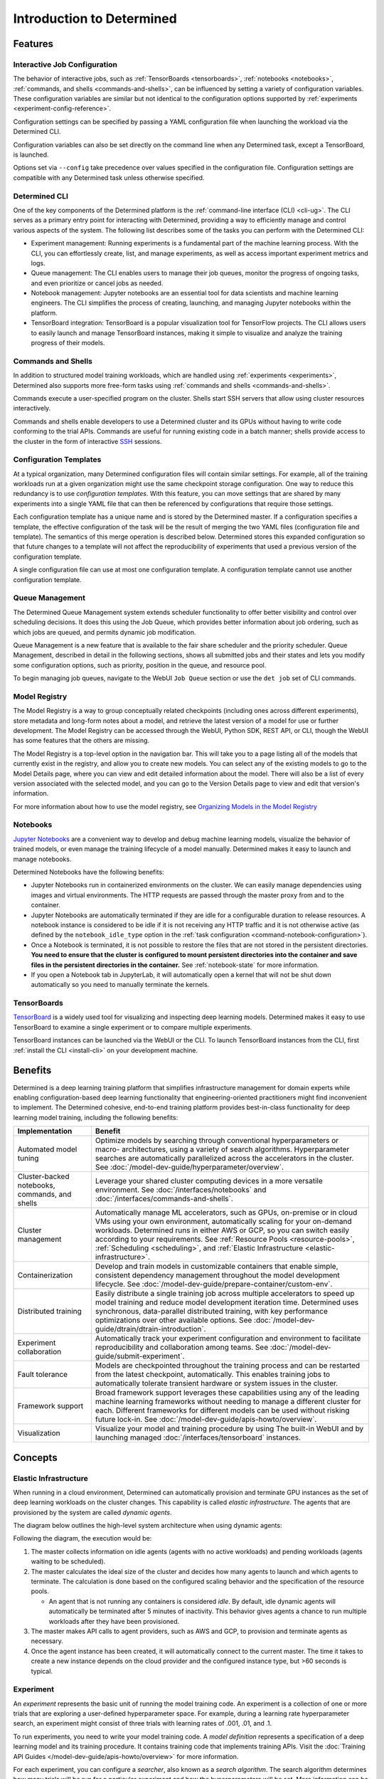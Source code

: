 ############################
 Introduction to Determined
############################

.. _features:

**********
 Features
**********

Interactive Job Configuration
=============================

The behavior of interactive jobs, such as :ref:`TensorBoards <tensorboards>`, :ref:`notebooks
<notebooks>`, :ref:`commands, and shells <commands-and-shells>`, can be influenced by setting a
variety of configuration variables. These configuration variables are similar but not identical to
the configuration options supported by :ref:`experiments <experiment-config-reference>`.

Configuration settings can be specified by passing a YAML configuration file when launching the
workload via the Determined CLI.

Configuration variables can also be set directly on the command line when any Determined task,
except a TensorBoard, is launched.

Options set via ``--config`` take precedence over values specified in the configuration file.
Configuration settings are compatible with any Determined task unless otherwise specified.

Determined CLI
==============

One of the key components of the Determined platform is the :ref:`command-line interface (CLI)
<cli-ug>`. The CLI serves as a primary entry point for interacting with Determined, providing a way
to efficiently manage and control various aspects of the system. The following list describes some
of the tasks you can perform with the Determined CLI:

-  Experiment management: Running experiments is a fundamental part of the machine learning process.
   With the CLI, you can effortlessly create, list, and manage experiments, as well as access
   important experiment metrics and logs.

-  Queue management: The CLI enables users to manage their job queues, monitor the progress of
   ongoing tasks, and even prioritize or cancel jobs as needed.

-  Notebook management: Jupyter notebooks are an essential tool for data scientists and machine
   learning engineers. The CLI simplifies the process of creating, launching, and managing Jupyter
   notebooks within the platform.

-  TensorBoard integration: TensorBoard is a popular visualization tool for TensorFlow projects. The
   CLI allows users to easily launch and manage TensorBoard instances, making it simple to visualize
   and analyze the training progress of their models.

Commands and Shells
===================

In addition to structured model training workloads, which are handled using :ref:`experiments
<experiments>`, Determined also supports more free-form tasks using :ref:`commands and shells
<commands-and-shells>`.

Commands execute a user-specified program on the cluster. Shells start SSH servers that allow using
cluster resources interactively.

Commands and shells enable developers to use a Determined cluster and its GPUs without having to
write code conforming to the trial APIs. Commands are useful for running existing code in a batch
manner; shells provide access to the cluster in the form of interactive `SSH
<https://en.wikipedia.org/wiki/SSH_(Secure_Shell)>`_ sessions.

Configuration Templates
=======================

At a typical organization, many Determined configuration files will contain similar settings. For
example, all of the training workloads run at a given organization might use the same checkpoint
storage configuration. One way to reduce this redundancy is to use *configuration templates*. With
this feature, you can move settings that are shared by many experiments into a single YAML file that
can then be referenced by configurations that require those settings.

Each configuration template has a unique name and is stored by the Determined master. If a
configuration specifies a template, the effective configuration of the task will be the result of
merging the two YAML files (configuration file and template). The semantics of this merge operation
is described below. Determined stores this expanded configuration so that future changes to a
template will not affect the reproducibility of experiments that used a previous version of the
configuration template.

A single configuration file can use at most one configuration template. A configuration template
cannot use another configuration template.

Queue Management
================

The Determined Queue Management system extends scheduler functionality to offer better visibility
and control over scheduling decisions. It does this using the Job Queue, which provides better
information about job ordering, such as which jobs are queued, and permits dynamic job modification.

Queue Management is a new feature that is available to the fair share scheduler and the priority
scheduler. Queue Management, described in detail in the following sections, shows all submitted jobs
and their states and lets you modify some configuration options, such as priority, position in the
queue, and resource pool.

To begin managing job queues, navigate to the WebUI ``Job Queue`` section or use the ``det job`` set
of CLI commands.

Model Registry
==============

The Model Registry is a way to group conceptually related checkpoints (including ones across
different experiments), store metadata and long-form notes about a model, and retrieve the latest
version of a model for use or further development. The Model Registry can be accessed through the
WebUI, Python SDK, REST API, or CLI, though the WebUI has some features that the others are missing.

The Model Registry is a top-level option in the navigation bar. This will take you to a page listing
all of the models that currently exist in the registry, and allow you to create new models. You can
select any of the existing models to go to the Model Details page, where you can view and edit
detailed information about the model. There will also be a list of every version associated with the
selected model, and you can go to the Version Details page to view and edit that version's
information.

For more information about how to use the model registry, see `Organizing Models in the Model
Registry <../post-training/model-registry.html>`_

Notebooks
=========

`Jupyter Notebooks <https://jupyter.org/>`__ are a convenient way to develop and debug machine
learning models, visualize the behavior of trained models, or even manage the training lifecycle of
a model manually. Determined makes it easy to launch and manage notebooks.

Determined Notebooks have the following benefits:

-  Jupyter Notebooks run in containerized environments on the cluster. We can easily manage
   dependencies using images and virtual environments. The HTTP requests are passed through the
   master proxy from and to the container.

-  Jupyter Notebooks are automatically terminated if they are idle for a configurable duration to
   release resources. A notebook instance is considered to be idle if it is not receiving any HTTP
   traffic and it is not otherwise active (as defined by the ``notebook_idle_type`` option in the
   :ref:`task configuration <command-notebook-configuration>`).

-  Once a Notebook is terminated, it is not possible to restore the files that are not stored in the
   persistent directories. **You need to ensure that the cluster is configured to mount persistent
   directories into the container and save files in the persistent directories in the container.**
   See :ref:`notebook-state` for more information.

-  If you open a Notebook tab in JupyterLab, it will automatically open a kernel that will not be
   shut down automatically so you need to manually terminate the kernels.

TensorBoards
============

`TensorBoard <https://www.tensorflow.org/tensorboard>`__ is a widely used tool for visualizing and
inspecting deep learning models. Determined makes it easy to use TensorBoard to examine a single
experiment or to compare multiple experiments.

TensorBoard instances can be launched via the WebUI or the CLI. To launch TensorBoard instances from
the CLI, first :ref:`install the CLI <install-cli>` on your development machine.

**********
 Benefits
**********

Determined is a deep learning training platform that simplifies infrastructure management for domain
experts while enabling configuration-based deep learning functionality that engineering-oriented
practitioners might find inconvenient to implement. The Determined cohesive, end-to-end training
platform provides best-in-class functionality for deep learning model training, including the
following benefits:

+------------------------------------------------+-----------------------------------------------------------+
| Implementation                                 | Benefit                                                   |
+================================================+===========================================================+
| Automated model tuning                         | Optimize models by searching through conventional         |
|                                                | hyperparameters or macro- architectures, using a variety  |
|                                                | of search algorithms. Hyperparameter searches are         |
|                                                | automatically parallelized across the accelerators in the |
|                                                | cluster. See                                              |
|                                                | :doc:`/model-dev-guide/hyperparameter/overview`.          |
+------------------------------------------------+-----------------------------------------------------------+
| Cluster-backed notebooks, commands, and shells | Leverage your shared cluster computing devices in a more  |
|                                                | versatile environment. See :doc:`/interfaces/notebooks`   |
|                                                | and :doc:`/interfaces/commands-and-shells`.               |
+------------------------------------------------+-----------------------------------------------------------+
| Cluster management                             | Automatically manage ML accelerators, such as GPUs,       |
|                                                | on-premise or in cloud VMs using your own environment,    |
|                                                | automatically scaling for your on-demand workloads.       |
|                                                | Determined runs in either AWS or GCP, so you can switch   |
|                                                | easily according to your requirements. See :ref:`Resource |
|                                                | Pools <resource-pools>`, :ref:`Scheduling <scheduling>`,  |
|                                                | and :ref:`Elastic Infrastructure                          |
|                                                | <elastic-infrastructure>`.                                |
+------------------------------------------------+-----------------------------------------------------------+
| Containerization                               | Develop and train models in customizable containers that  |
|                                                | enable simple, consistent dependency management           |
|                                                | throughout the model development lifecycle. See           |
|                                                | :doc:`/model-dev-guide/prepare-container/custom-env`.     |
+------------------------------------------------+-----------------------------------------------------------+
| Distributed training                           | Easily distribute a single training job across multiple   |
|                                                | accelerators to speed up model training and reduce model  |
|                                                | development iteration time. Determined uses synchronous,  |
|                                                | data-parallel distributed training, with key performance  |
|                                                | optimizations over other available options. See           |
|                                                | :doc:`/model-dev-guide/dtrain/dtrain-introduction`.       |
+------------------------------------------------+-----------------------------------------------------------+
| Experiment collaboration                       | Automatically track your experiment configuration and     |
|                                                | environment to facilitate reproducibility and             |
|                                                | collaboration among teams. See                            |
|                                                | :doc:`/model-dev-guide/submit-experiment`.                |
+------------------------------------------------+-----------------------------------------------------------+
| Fault tolerance                                | Models are checkpointed throughout the training process   |
|                                                | and can be restarted from the latest checkpoint,          |
|                                                | automatically. This enables training jobs to              |
|                                                | automatically tolerate transient hardware or system       |
|                                                | issues in the cluster.                                    |
+------------------------------------------------+-----------------------------------------------------------+
| Framework support                              | Broad framework support leverages these capabilities      |
|                                                | using any of the leading machine learning frameworks      |
|                                                | without needing to manage a different cluster for each.   |
|                                                | Different frameworks for different models can be used     |
|                                                | without risking future lock-in. See                       |
|                                                | :doc:`/model-dev-guide/apis-howto/overview`.              |
+------------------------------------------------+-----------------------------------------------------------+
| Visualization                                  | Visualize your model and training procedure by using The  |
|                                                | built-in WebUI and by launching managed                   |
|                                                | :doc:`/interfaces/tensorboard` instances.                 |
+------------------------------------------------+-----------------------------------------------------------+

**********
 Concepts
**********

.. _elastic-infrastructure:

Elastic Infrastructure
======================

When running in a cloud environment, Determined can automatically provision and terminate GPU
instances as the set of deep learning workloads on the cluster changes. This capability is called
*elastic infrastructure*. The agents that are provisioned by the system are called *dynamic agents*.

The diagram below outlines the high-level system architecture when using dynamic agents:

.. image:: /assets/images/det-arch-elastic-infra.png
   :alt: Determined AI system architecture when using dynamic agents

Following the diagram, the execution would be:

#. The master collects information on idle agents (agents with no active workloads) and pending
   workloads (agents waiting to be scheduled).

#. The master calculates the ideal size of the cluster and decides how many agents to launch and
   which agents to terminate. The calculation is done based on the configured scaling behavior and
   the specification of the resource pools.

   -  An agent that is not running any containers is considered *idle*. By default, idle dynamic
      agents will automatically be terminated after 5 minutes of inactivity. This behavior gives
      agents a chance to run multiple workloads after they have been provisioned.

#. The master makes API calls to agent providers, such as AWS and GCP, to provision and terminate
   agents as necessary.

#. Once the agent instance has been created, it will automatically connect to the current master.
   The time it takes to create a new instance depends on the cloud provider and the configured
   instance type, but >60 seconds is typical.

Experiment
==========

An *experiment* represents the basic unit of running the model training code. An experiment is a
collection of one or more trials that are exploring a user-defined hyperparameter space. For
example, during a learning rate hyperparameter search, an experiment might consist of three trials
with learning rates of .001, .01, and .1.

To run experiments, you need to write your model training code. A *model definition* represents a
specification of a deep learning model and its training procedure. It contains training code that
implements training APIs. Visit the :doc:`Training API Guides
</model-dev-guide/apis-howto/overview>` for more information.

For each experiment, you can configure a *searcher*, also known as a *search algorithm*. The search
algorithm determines how many trials will be run for a particular experiment and how the
hyperparameters will be set. More information can be found at
:doc:`/model-dev-guide/hyperparameter/overview`.

.. _resource-pools:

Resource Pools
==============

To run tasks such as experiments or notebooks, Determined needs to have resources (CPUs, GPUs) on
which to run the tasks. However, different tasks have different resource requirements and, given the
cost of GPU resources, it is important to choose the right resources for specific goals so that you
get the most value out of your money. For example, you may want to run your training on beefy V100
GPU machines, while you want your TensorBoards to run on cheap CPU machines with minimal resources.

Determined has the concept of a *resource pool*, which is a collection of identical resources that
are located physically close to each other. Determined allows you to configure your cluster to have
multiple resource pools and to assign tasks to a specific resource pool so that you can use
different sets of resources for different tasks. Each resource pool handles scheduling and instance
provisioning independently.

When you configure a cluster, you set which pool is the default for auxiliary tasks and which pool
is the default for compute tasks. CPU-only tasks such as TensorBoards will run on the default
auxiliary pool unless you specify that they should run in a different pool when launching the task.
Tasks that require a slot, such as experiments or GPU notebooks, will use the default compute pool
unless otherwise specified. For this reason it is recommended that you always create a cluster with
at least two pools, one with low-cost CPU instances for auxiliary tasks and one with GPU instances
for compute tasks. This is the default setup when launching a cluster on AWS or GCP using ``det
deploy``.

Here are some scenarios where it can be valuable to use multiple resource pools:

-  *Use GPU for training while using CPUs for TensorBoard.*

   You create one pool, ``aws-v100``, that provisions ``p3dn.24xlarge`` instances (large V100 EC2
   instances) and another pool, ``aws-cpu`` that provisions ``m5.large`` instances (small and cheap
   CPU instances). You train your experiments using the ``aws-v100`` pool, while you run your
   TensorBoards in the ``aws-cpu`` pool. When your experiments complete, the ``aws-v100 pool`` can
   scale down to zero to save money, but you can continue to run your TensorBoard. Without resource
   pools, you would have needed to keep a ``p3dn.24xlarge`` instance running to keep the TensorBoard
   alive. By default TensorBoard will always run on the default CPU pool.

-  *Use GPUs in different availability zones on AWS.*

   You have one pool ``aws-v100-us-east-1a`` that runs ``p3dn.24xlarge`` in the ``us-east-1a``
   availability zone and another pool ``aws-v100-us-east-1b`` that runs ``p3dn.24xlarge`` instances
   in the ``us-east-1b`` availability zone. You can launch an experiment into
   ``aws-v100-us-east-1a`` and, if AWS does not have sufficient ``p3dn.24xlarge`` capacity in that
   availability zone, you can launch the experiment in ``aws-v100-us-east-1b`` to check if that
   availability zone has capacity. Note that the "AWS does not have capacity" notification is only
   visible in the master logs, not on the experiment itself.

-  *Use spot/preemptible instances and fall back to on-demand if needed.*

   You have one pool ``aws-v100-spot`` that you use to try to run training on spot instances and
   another pool ``aws-v100-on-demand`` that you fall back to if AWS does not have enough spot
   capacity to run your job. Determined will not switch from spot to on-demand instances
   automatically, but by configuring resource pools appropriately, it should be easy for users to
   select the appropriate pool depending on the job they want to run and the current availability of
   spot instances in the AWS region they are using. For more information on using spot instances,
   refer to :ref:`aws-spot`.

-  *Use cheaper GPUs for prototyping on small datasets and expensive GPUs for training on full
   datasets.*

   You have one pool with less expensive GPUs that you use for initial prototyping on small data
   sets and another pool that you use for training more mature models on large datasets.

Limitations
-----------

Currently resource pools are completely independent from each other so it is not possible to launch
an experiment that tries to use one pool and then falls back to another one if a certain condition
is met. You will need to manually decide to shift an experiment from one pool to another.

A cluster is not currently allowed to have resource pools in multiple AWS/GCP regions or across
multiple cloud providers. If the master is running in one AWS/GCP region, all resource pools must
also be in that AWS/GCP region.

If you create a task that needs slots and specify a pool that will never have slots (i.e. a pool
with CPU-only instances), that task can never get scheduled. Currently that task will appear to be
PENDING permanently.

Set up Resource Pools
---------------------

Resource pools are configured using the :ref:`master configuration <master-config-reference>`. For
each resource pool, you can configure scheduler and provider information.

If you are using static resource pools and launching agents by hand, you will need to update the
:ref:`agent configuration <agent-config-reference>` to specify which resource pool the agent should
join.

Migrate to Resource Pools
-------------------------

Resource pools were introduced with Determined 0.14.0, resulting in changes to the :ref:`master
configuration <master-config-reference>` format.

Since the change is backwards-compatible, cluster configurations that use earlier formats (prior to
Determined 0.14.0) will still work. A configuration in the earlier format is interpreted as a
cluster with a single resource pool that is the default for both CPU and GPU tasks. To take full
advantage of resource pools, convert to the latest format. Converting is a simple process of moving
around and renaming a small number of top-level fields.

The earlier format had the top-level fields of ``scheduler`` and ``provisioner`` which set the
scheduler and provisioner settings for the cluster. By contrast, the latest format has the top-level
fields of ``resource_manager`` and ``resource_pools``. The ``resource_manager`` section is for
cluster level setting such as which pools should be used by default and the default scheduler
settings. The ``scheduler`` information is identical to the ``scheduler`` field in the legacy
format. The ``resource_pools`` section is a list of resource pools each of which has a name,
description and resource pool level settings. Each resource pool can be configured with a
``provider`` field that contains the same information as the ``provisioner`` field in the legacy
format. Each resource pool can also have a ``scheduler`` field that sets resource pool specific
scheduler settings. If the ``scheduler`` field is not set for a specific resource pool, the default
settings are used.

Note that defining resource pool-specific ``scheduler`` settings is all-or-nothing. If the
pool-specific ``scheduler`` field is blank, all scheduler settings will be inherited from the
settings defined in ``resource_manager.scheduler``. If any fields are set in the pool-specific
``scheduler`` section, no settings will be inherited from ``resource_manager.scheduler`` - you need
to redefine everything.

Here is an example master configuration illustrating the potential problem.

.. code:: yaml

   resource_manager:
     type: agent
     scheduler:
       type: round_robin
       fitting_policy: best
     default_aux_resource_pool: pool1
     default_compute_resource_pool: pool1

   resource_pools:
     - pool_name: pool1
       scheduler:
         fitting_policy: worst

This example sets the cluster-wide scheduler defaults to use a best-fit, round robin scheduler in
``resource_manager.scheduler``. The scheduler settings at the pool level for ``pool1`` are then
overwritten. Because ``scheduler.fitting_policy=worst`` is set, no settings are inherited from
``resource_manager.scheduler`` so pool1 uses a worst-fit, fair share scheduler because for a blank
``scheduler.type`` field, the default value is ``fair_share``.

If you want to have ``pool1`` use a worst-fit, round robin scheduler, you need to make sure you
redefine the scheduler type at the pool-specific level:

.. code:: yaml

   resource_manager:
     type: agent
     scheduler:
       type: round_robin
       fitting_policy: best
     default_aux_resource_pool: pool1
     default_compute_resource_pool: pool1

   resource_pools:
     - pool_name: pool1
       scheduler:
         type: round_robin
         fitting_policy: worst

Launch Tasks into Resource Pools
--------------------------------

When creating a task, the job configuration file has a section called "resources". You can set the
``resource_pool`` subfield to specify the ``resource_pool`` that a task should be launched into.

.. code:: yaml

   resources:
       resource_pool: pool1

If this field is not set, the task will be launched into one of the two default pools defined in the
:ref:`master configuration <master-config-reference>`. Experiments will be launched into the default
compute pool. TensorBoards will be launched into the default auxiliary pool. Commands, shells, and
notebooks that request a slot (which is the default behavior if the ``resources.slots`` field is not
set) will be launched into the default compute pool. Commands, shells, and notebooks that explicitly
request 0 slots (for example the "Launch CPU-only Notebook" button in the Web UI) will use the
auxiliary pool.

.. _scheduling:

Scheduling
==========

This document covers the supported scheduling policies. The first section describes the native
scheduling capabilities supported by Determined. The next section describes how Determined schedules
tasks when running on Kubernetes.

Native Scheduler
----------------

Administrators can configure the desired scheduler in master configuration file. It is also possible
to configure different scheduling behavior for different :ref:`resource pools <resource-pools>`.

Once the scheduling policy has been defined for the current master and/or resource pool, the
scheduling behavior of an individual task is influenced by several task configuration values:

-  For the fair-share scheduler, ``resources.weight`` lets users set the resource demand of a task
   relative to other tasks.
-  For the priority scheduler, ``resources.priority`` lets users assign a priority order to tasks.
-  Regardless of the scheduler, ``searcher.max_concurrent_trials`` lets users cap the number of
   slots that an ``adaptive_asha`` hyperparameter search experiment will request at any given time.

.. note::

   Zero-slot tasks (e.g., CPU-only notebooks, TensorBoards) are scheduled independently of tasks
   that require slots (e.g., experiments, GPU notebooks). The fair-share scheduler schedules
   zero-slot tasks on a FIFO basis. The priority scheduler schedules zero-slot tasks based on
   priority.

Fair-Share
^^^^^^^^^^

The master allocates cluster resources (*slots*) among the active experiments using a weighted
fair-share scheduling policy. Slots are divided among the active experiments according to the
*demand* (number of desired concurrent tasks) of each experiment. For instance, in an eight-GPU
cluster running two experiments with demands of ten and thirty, the scheduler assigns two slots and
six slots respectively. As new experiments become active or the resource demand of an active
experiment changes, the scheduler will adjust how slots are allocated to experiments as appropriate.

The behavior of the fair-share scheduler can be modified by changing the *weight* of a workload. A
workload demand for slots is multiplied by the workload weight for scheduling purposes. A workload
with a higher weight will be assigned proportionally more resources than a workload with lower
weight. The default weight is ``1``. For example, in the scenario above, if the weight of the first
experiment is set to 3 and the weight of the second experiment is set to 1, each experiment will be
assigned four slots.

Task Priority
^^^^^^^^^^^^^

The master allocates cluster resources (*slots*) to active tasks based on their *priority*.
High-priority tasks are preferred to low-priority tasks. Low-priority tasks will be preempted to
make space for pending high-priority tasks if possible. Tasks of equal priority are scheduled in the
order in which they were created.

By default, the priority scheduler does not use preemption. If preemption is enabled in the master
configuration file, when a higher priority task is pending and cannot be scheduled because no idle
resources are available, the scheduler will attempt to schedule it by preempting lower priority
tasks, starting with the task with the lowest priority. If there are no tasks to preempt, lower
priority tasks might be backfilled on the idle resources. When a trial is preempted, its state is
checkpointed so that the progress of the trial is not lost. Enabling preemption ensures that cluster
resources can be reallocated to high priority tasks more promptly and backfilled to make the most
use of the idle resources; however, preemption can also result in additional overhead due to
checkpointing low priority tasks, which might be expensive for some models.

Notebooks, TensorBoards, shells, and commands are not preemptible. These tasks will continue to
occupy cluster resources until they complete or are terminated.

The priority of any task can be changed after it is created using one of the following commands:

.. code::

   det experiment set priority <ID> <priority>
   det command set priority <ID> <priority>
   det notebook set priority <ID> <priority>
   det shell set priority <ID> <priority>
   det tensorboard set priority <ID> <priority>

However, since only experiments are preemptible, changing the priority of any other kind of task
after it is scheduled has no effect. (It can still be useful to change the priorities of such tasks
before they are scheduled in order to affect when they ultimately start running.)

An example of priority scheduler behavior with preemption enabled:

#. User submits a priority 2 adaptive_asha experiment with max_concurrent_trials 20 and
   slots_per_trial 1. 8 trials run and utilize all 8 GPUs.

#. User submits a priority 1 distributed training experiment with slots_per_trial 4. 4 ASHA trials
   are preempted so the new distributed training experiment can run. Note that if preemption was not
   enabled, the new experiment would not get scheduled until the ASHA experiment GPU demand becomes
   <= 4.

#. User starts a priority 3 notebook with resources.slots 1. The notebook has a lower priority than
   the two active experiments, so it will run as soon as the two active experiments collectively
   need <= 7 GPUs.

#. ASHA and the distributed training experiment both complete, and the notebook task with priority 3
   will run.

#. User submits a priority 1 distributed training experiment with slots_per_trial 8. Although this
   workload has a higher priority than the active notebook task, it cannot be scheduled because it
   requires 8 slots, notebooks are not preemptible, and therefore only 7 slots are available.

#. User submits a priority 2 distributed training experiment with slots_per_trial 4. One trial will
   be scheduled to make use of the idle 7 slots.

#. The notebook is killed. The priority 2 distributed training experiment is preempted. And then the
   priority 1 distributed training experiment starts running. Once that experiment is complete,
   distributed training experiment with priority 2 restarts.

The priority scheduler can be used with the Determined job queue, which provides more insight into
scheduling decisions.

.. _scheduling-on-kubernetes:

Scheduling with Kubernetes
--------------------------

When using Determined on Kubernetes, Determined workloads, such as experiments, notebooks, and
shells, are started by launching Kubernetes pods. The scheduling behavior that applies to those
workloads depends on how the Kubernetes scheduler has been configured.

.. _gang-scheduling-on-kubernetes:

Gang Scheduling
^^^^^^^^^^^^^^^

By default, the Kubernetes scheduler does not perform gang scheduling or support preemption of pods.
While it does take pod priority into account, it greedily schedules pods without consideration for
the job each pod belongs to. This can result in problematic behavior for deep learning workloads,
particularly for distributed training jobs that use many GPUs. A distributed training job that uses
multiple pods requires all pods to be scheduled and running in order to make progress. Because
Kubernetes does not support gang scheduling by default, cluster deadlocks can arise. For example,
suppose that two experiments are launched simultaneously that each require 16 GPUs on a cluster with
only 16 GPUs. It is possible that Kubernetes will assign some GPUs to one experiment and some GPUs
to the other. Because neither experiment will receive the resources it needs to begin executing, the
system will wait indefinitely.

One way Determined addresses these problems is through the use of the `lightweight coscheduling
plugin <https://github.com/kubernetes-sigs/scheduler-plugins/tree/release-1.18/pkg/coscheduling>`__,
which extends the Kubernetes scheduler to support priority-based gang scheduling. To implement gang
scheduling, the coscheduling plugin will not schedule a pod unless there are enough available
resources to also schedule the rest of the pods in the same job. To function, the plugin requires
special labels to be set that specify the number of nodes that each job needs for execution.
Determined automatically calculates and sets these labels for GPU experiments that it launches.

The coscheduling plugin is in beta and is therefore not enabled by default. To enable it, edit
``values.yaml`` in the Determined Helm chart to set the ``defaultScheduler`` field to
``coscheduler``.

There are several limitations to the coscheduling plugin to be aware of:

#. The coscheduling plugin does not work with Kubernetes' cluster autoscaling feature. Static node
   pools must be used to achieve gang scheduling

#. The plugin does not support preemption. For example, if the cluster is full of low priority jobs
   and a new high priority job is submitted, the high priority job will not be scheduled until one
   of the low priority jobs finishes.

#. The Determined capability to automatically set pod labels is restricted to GPU experiments.
   Determined does not currently set labels for CPU experiments or user commands.

#. When scheduling experiments that utilize the entire cluster, the plugin may take several minutes
   to schedule the next job. Because the coscheduler only approves of jobs when all of its pods are
   available, it may repeatedly reject partially-ready jobs, causing them to wait further.

To enable gang scheduling with commands or CPU experiments, enable the coscheduler in
``values.yaml`` and modify the experiment config to contain the following:

.. code:: yaml

   environment:
      pod_spec:
         metadata:
            labels:
               pod-group.scheduling.sigs.k8s.io/name: <unique task name>
               pod-group.scheduling.sigs.k8s.io/min-available: <# of GPUs required>
         spec:
            schedulerName: coscheduler

You can also use ``schedulerName: default-scheduler`` to use the default Kubernetes scheduler.

Additionally, please note that when running Determined on Kubernetes, a higher priority value means
a higher priority (e.g. a priority 50 task will run before a priority 40 task).

.. _priority-scheduling-on-kubernetes:

Priority Scheduling with Preemption
^^^^^^^^^^^^^^^^^^^^^^^^^^^^^^^^^^^

Determined also makes available a priority scheduler that extends the Kubernetes scheduler to
support preemption with backfilling. This plugin will preempt existing pods if higher priority pods
are submitted. If there is still space in the cluster, backfilling will attempt to fill the nodes by
scheduling lower priority jobs. Additionally, if there are leftover slots on partially-filled nodes,
the scheduler will attempt to assign single-slot tasks until the space is filled. This packing
behavior only occurs with single-slot tasks.

This plugin is also in beta and is not enabled by default. To enable it, edit ``values.yaml`` in the
Determined Helm chart to set the ``defaultScheduler`` field to ``preemption``. Autoscaling is not
supported and Determined can only automatically set labels for GPU experiments.

Determined provides a default priority class, ``determined-medium-priority`` that has a priority of
``50`` and is used for all tasks. If users want to set a different priority level for an experiment,
they may either specify a priority in the ``resources`` field of the experiment config or create a
priorityClass and specify it in the ``pod_spec`` of the config. If both are specified, the specified
priorityClass will take precedence over the priority field. In Kubernetes, a higher priority value
means a higher priority (e.g. a priority 50 task will run before a priority 40 task).

Additionally, if using a cluster with tainted nodes or labels, users must specify the tolerations or
node selectors in the ``pod_spec``. It is recommended that you use both tolerations and node
selectors to better constrain where your experiments can run, especially on clusters that contain
multiple GPU types.

Below is an example that illustrates how to set priorities, tolerations, and node selectors.

.. code:: yaml

   resources:
      priority: 42 # priorityClass, if set, takes precedence over this value
   environment:
      pod_spec:
         apiVersion: v1
         kind: Pod
         spec:
            priorityClassName: determined-medium-priority # don't set if using priority value
            nodeSelector:
               key: value
            tolerations:
            -  key: "key1"
               operator: "Equal"
               value: "value"
               effect: "NoSchedule"

The Kubernetes priority scheduler can be used with the Determined job queue feature, which allows
more insight into scheduling decisions.

.. _concept-trial:

Trial
=====

A *trial* is a training task with a defined set of hyperparameters. A common degenerate case is an
experiment with a single trial, which corresponds to training a single deep learning model.

Workspaces and Projects
=======================

**Workspaces** and **projects** provide a way to organize experiments. A project is a collection of
experiments, and a workspace is a collection of projects. Learn more about workspaces and projects
at :doc:`/setup-cluster/workspaces`.

RBAC and User Groups
====================

**Role Based Access Control (RBAC)** enables administrators to control user access to various
actions and data within Determined. RBAC feature requires Determined Enterprise Edition. Learn more
about RBAC and User Group usage at :doc:`/setup-cluster/security/rbac`.

.. _topic-guides_yaml:

YAML Configuration
==================

`YAML <https://yaml.org/>`__ is a markup language often used for configuration. Determined uses YAML
for configuring tasks such as :ref:`experiments <experiment-config-reference>` and :ref:`notebooks
<notebook-configuration>`, as well as configuring the Determined :ref:`cluster as a whole
<cluster-configuration>`. This guide describes a subset of YAML that is recommended for use with
Determined. This is not a full description of YAML; see the `specification
<https://yaml.org/spec/1.2/spec.html>`__ or other online guides for more details.

YAML Types
----------

A value in YAML can be a ``null`` or number, string, or Boolean scalar, or an array or map
collection. Collections can contain other collections nested to any depth, although, the Determined
YAML files generally have a fixed structure.

A comment in a YAML file starts with a ``#`` character and extends to the end of the line.

If you are familiar with `JSON <https://www.json.org>`__, you can think of YAML as an alternative
way of expressing JSON objects that is meant to be easier for humans to read and write, since it
allows comments and has fewer markup characters around the content.

Maps
^^^^

Maps represent unordered mappings from strings to YAML values. A map is written as a sequence of
key-value pairs. Each key is followed by a colon and the corresponding value. The value can be on
the same line as the key if it is a scalar (in which case it must be preceded by a space) or on
subsequent lines (in which case it must be indented, conventionally by two spaces).

A map is used in the experiment configuration to configure hyperparameters:

.. code:: yaml

   hyperparameters:
     base_learning_rate: 0.001
     weight_cost: 0.0001
     global_batch_size: 64
     n_filters1: 40
     n_filters2: 40

The snippet above describes a map with one key, ``hyperparameters``; the corresponding value is
itself a map whose keys are ``base_learning_rate``, ``weight_cost``, etc.

Arrays
^^^^^^

An array contains multiple other YAML values in some order. An array is written as a sequence of
values, each one preceded by a hyphen and a space. The hyphens for one list must all be indented by
the same amount.

An array is used in the experiment configuration to configure environment variables:

.. code:: yaml

   environment:
     environment_variables:
       - A=A
       - B=B
       - C=C

Scalars
^^^^^^^

Scalars generally behave naturally: ``null``, ``true``, ``2.718``, and ``"foo"`` all have the same
meanings that they would in JSON (and many programming languages). However, YAML allows strings to
be unquoted: ``foo`` is the same as ``"foo"``. This behavior is often convenient, but it can lead to
unexpected behavior when small edits to a value change its type. For example, the following YAML
block represents a list containing several values whose types are listed in the comments:

.. code:: yaml

   - true          # Boolean
   - grue          # string

   - 0.0           # number
   - 0.0.          # string

   - foo: bar      # map
   - foo:bar       # string
   - foo bar       # string

Example Experiment Configuration
--------------------------------

A Determined configuration file consists of a YAML object with a particular structure: a map at the
top level that is expected to have certain keys, with the value for each key expected to have a
certain structure in turn.

In this example experiment configuration, numbers, strings, maps, and an array are demonstrated:

.. code:: yaml

   name: mnist_tf_const
   data:
     base_url: https://s3-us-west-2.amazonaws.com/determined-ai-datasets/mnist/
     training_data: train-images-idx3-ubyte.gz
     training_labels: train-labels-idx1-ubyte.gz
     validation_set_size: 10000
   hyperparameters:
     base_learning_rate: 0.001
     weight_cost: 0.0001
     global_batch_size: 64
     n_filters1: 40
     n_filters2: 40
   searcher:
     name: single
     metric: error
     max_length:
       batches: 500
     smaller_is_better: true
   environment:
     environment_variables:
       - A=A
       - B=B
       - C=C

Reference
---------

-  YAML: https://learnxinyminutes.com/docs/yaml/
-  Validate YAML: http://www.yamllint.com/
-  Convert YAML to JSON: https://www.json2yaml.com/convert-yaml-to-json
